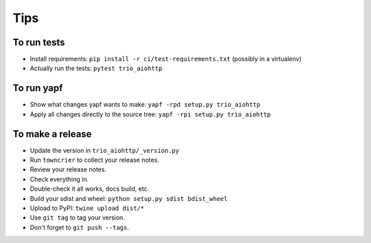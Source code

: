 Tips
====

To run tests
------------

* Install requirements: ``pip install -r ci/test-requirements.txt``
  (possibly in a virtualenv)

* Actually run the tests: ``pytest trio_aiohttp``


To run yapf
-----------

* Show what changes yapf wants to make: ``yapf -rpd setup.py
  trio_aiohttp``

* Apply all changes directly to the source tree: ``yapf -rpi setup.py
  trio_aiohttp``


To make a release
-----------------

* Update the version in ``trio_aiohttp/_version.py``

* Run ``towncrier`` to collect your release notes.

* Review your release notes.

* Check everything in.

* Double-check it all works, docs build, etc.

* Build your sdist and wheel: ``python setup.py sdist bdist_wheel``

* Upload to PyPI: ``twine upload dist/*``

* Use ``git tag`` to tag your version.

* Don't forget to ``git push --tags``.
